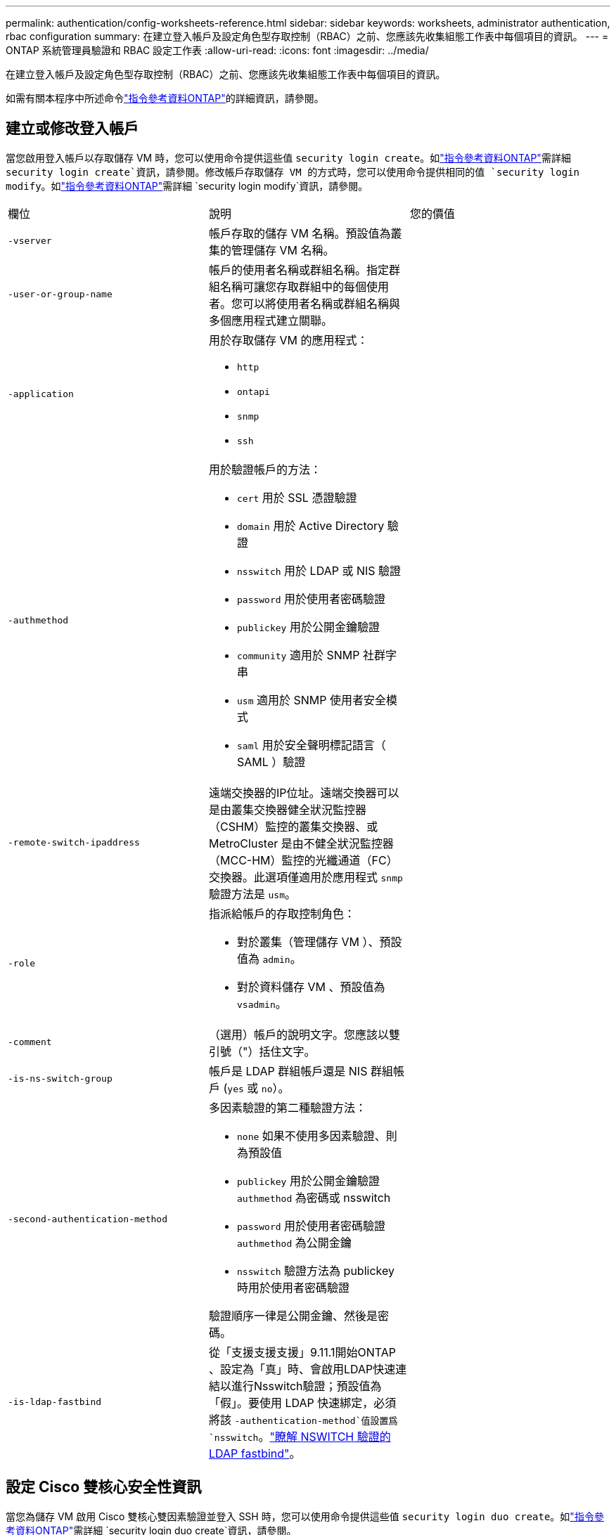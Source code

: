 ---
permalink: authentication/config-worksheets-reference.html 
sidebar: sidebar 
keywords: worksheets, administrator authentication, rbac configuration 
summary: 在建立登入帳戶及設定角色型存取控制（RBAC）之前、您應該先收集組態工作表中每個項目的資訊。 
---
= ONTAP 系統管理員驗證和 RBAC 設定工作表
:allow-uri-read: 
:icons: font
:imagesdir: ../media/


[role="lead"]
在建立登入帳戶及設定角色型存取控制（RBAC）之前、您應該先收集組態工作表中每個項目的資訊。

如需有關本程序中所述命令link:https://docs.netapp.com/us-en/ontap-cli/["指令參考資料ONTAP"^]的詳細資訊，請參閱。



== 建立或修改登入帳戶

當您啟用登入帳戶以存取儲存 VM 時，您可以使用命令提供這些值 `security login create`。如link:https://docs.netapp.com/us-en/ontap-cli/security-login-create.html["指令參考資料ONTAP"^]需詳細 `security login create`資訊，請參閱。修改帳戶存取儲存 VM 的方式時，您可以使用命令提供相同的值 `security login modify`。如link:https://docs.netapp.com/us-en/ontap-cli/security-login-modify.html["指令參考資料ONTAP"^]需詳細 `security login modify`資訊，請參閱。

[cols="3*"]
|===


| 欄位 | 說明 | 您的價值 


 a| 
`-vserver`
 a| 
帳戶存取的儲存 VM 名稱。預設值為叢集的管理儲存 VM 名稱。
 a| 



 a| 
`-user-or-group-name`
 a| 
帳戶的使用者名稱或群組名稱。指定群組名稱可讓您存取群組中的每個使用者。您可以將使用者名稱或群組名稱與多個應用程式建立關聯。
 a| 



 a| 
`-application`
 a| 
用於存取儲存 VM 的應用程式：

* `http`
* `ontapi`
* `snmp`
* `ssh`

 a| 



 a| 
`-authmethod`
 a| 
用於驗證帳戶的方法：

* `cert` 用於 SSL 憑證驗證
* `domain` 用於 Active Directory 驗證
* `nsswitch` 用於 LDAP 或 NIS 驗證
* `password` 用於使用者密碼驗證
* `publickey` 用於公開金鑰驗證
* `community` 適用於 SNMP 社群字串
* `usm` 適用於 SNMP 使用者安全模式
* `saml` 用於安全聲明標記語言（ SAML ）驗證

 a| 



 a| 
`-remote-switch-ipaddress`
 a| 
遠端交換器的IP位址。遠端交換器可以是由叢集交換器健全狀況監控器（CSHM）監控的叢集交換器、或MetroCluster 是由不健全狀況監控器（MCC-HM）監控的光纖通道（FC）交換器。此選項僅適用於應用程式 `snmp` 驗證方法是 `usm`。
 a| 



 a| 
`-role`
 a| 
指派給帳戶的存取控制角色：

* 對於叢集（管理儲存 VM ）、預設值為 `admin`。
* 對於資料儲存 VM 、預設值為 `vsadmin`。

 a| 



 a| 
`-comment`
 a| 
（選用）帳戶的說明文字。您應該以雙引號（"）括住文字。
 a| 



 a| 
`-is-ns-switch-group`
 a| 
帳戶是 LDAP 群組帳戶還是 NIS 群組帳戶 (`yes` 或 `no`）。
 a| 



 a| 
`-second-authentication-method`
 a| 
多因素驗證的第二種驗證方法：

* `none` 如果不使用多因素驗證、則為預設值
* `publickey` 用於公開金鑰驗證 `authmethod` 為密碼或 nsswitch
* `password` 用於使用者密碼驗證 `authmethod` 為公開金鑰
* `nsswitch` 驗證方法為 publickey 時用於使用者密碼驗證


驗證順序一律是公開金鑰、然後是密碼。
 a| 



 a| 
`-is-ldap-fastbind`
 a| 
從「支援支援支援」9.11.1開始ONTAP 、設定為「真」時、會啟用LDAP快速連結以進行Nsswitch驗證；預設值為「假」。要使用 LDAP 快速綁定，必須將該 `-authentication-method`值設置爲 `nsswitch`。link:../nfs-admin/ldap-fast-bind-nsswitch-authentication-task.html["瞭解 NSWITCH 驗證的 LDAP fastbind"]。
 a| 

|===


== 設定 Cisco 雙核心安全性資訊

當您為儲存 VM 啟用 Cisco 雙核心雙因素驗證並登入 SSH 時，您可以使用命令提供這些值 `security login duo create`。如link:https://docs.netapp.com/us-en/ontap-cli/security-login-duo-create.html["指令參考資料ONTAP"^]需詳細 `security login duo create`資訊，請參閱。

[cols="3*"]
|===


| 欄位 | 說明 | 您的價值 


 a| 
`-vserver`
 a| 
套用雙核心驗證設定的儲存 VM （在 ONTAP CLI 中稱為 vserver ）。
 a| 



 a| 
`-integration-key`
 a| 
您的整合金鑰是在向 DuoTM 註冊 SSH 應用程式時取得的。
 a| 



 a| 
`-secret-key`
 a| 
您的秘密金鑰是在向 DuoTM 註冊 SSH 應用程式時取得的。
 a| 



 a| 
`-api-host`
 a| 
API 主機名稱、是在使用 DuoTM 登錄 SSH 應用程式時取得的。例如：

[listing]
----
api-<HOSTNAME>.duosecurity.com
---- a| 



 a| 
`-fail-mode`
 a| 
若發生服務或組態錯誤而無法進行雙核心驗證、則會失敗 `safe` （允許存取）或 `secure` （拒絕存取）。預設值為 `safe`這表示如果由於無法存取雙核心 API 伺服器等錯誤而失敗、就會略過雙核心驗證。
 a| 



 a| 
`-http-proxy`
 a| 
使用指定的 HTTP Proxy 。如果 HTTP Proxy 需要驗證、請在 Proxy URL 中加入認證。例如：

[listing]
----
http-proxy=http://username:password@proxy.example.org:8080
---- a| 



 a| 
`-autopush`
 a| 
也可以 `true` 或 `false`。預設為 `false`。如果 `true`，雙核會自動將推入登錄請求發送至用戶的電話，如果推入不可用，則會恢復至電話呼叫。請注意、這會有效停用密碼驗證。如果 `false`，系統會提示使用者選擇驗證方法。

當設定為時 `autopush = true`、建議您進行設定 `max-prompts = 1`。
 a| 



 a| 
`-max-prompts`
 a| 
如果使用者無法以第二個因素驗證、則 DUO 會提示使用者再次驗證。此選項可設定在拒絕存取之前、 DUO 顯示的提示數量上限。必須是 `1`、 `2`或 `3`。預設值為 `1`。

例如、何時 `max-prompts = 1`，使用者必須在第一個提示字元上成功驗證，如果是的話 `max-prompts = 2`如果使用者在初始提示時輸入不正確的資訊、系統會提示使用者再次驗證。

當設定為時 `autopush = true`、建議您進行設定 `max-prompts = 1`。

為了獲得最佳體驗、只有公共金鑰驗證的使用者將永遠擁有 `max-prompts` 設定為 `1`。
 a| 



 a| 
`-enabled`
 a| 
啟用雙核心雙因素驗證。設定為 `true` 依預設。啟用時、會根據設定的參數、在 SSH 登入期間強制執行雙核心雙因素驗證。當雙核心停用時（設為 `false`）、會忽略雙核心驗證。
 a| 



 a| 
`-pushinfo`
 a| 
此選項會在推播通知中提供其他資訊、例如正在存取的應用程式或服務名稱。這有助於使用者驗證登入的服務是否正確、並提供額外的安全層。
 a| 

|===


== 定義自訂角色

您可以在定義自訂角色時，使用命令提供這些值 `security login role create`。如link:https://docs.netapp.com/us-en/ontap-cli/security-login-role-create.html["指令參考資料ONTAP"^]需詳細 `security login role create`資訊，請參閱。

[cols="3*"]
|===


| 欄位 | 說明 | 您的價值 


 a| 
`-vserver`
 a| 
（選用）與角色相關聯的儲存 VM 名稱（在 ONTAP CLI 中稱為 vserver ）。
 a| 



 a| 
`-role`
 a| 
角色名稱。
 a| 



 a| 
`-cmddirname`
 a| 
角色提供存取權的命令或命令目錄。您應該以雙引號（"）括住命令子目錄名稱。例如、 `"volume snapshot"`。您必須輸入 `DEFAULT` 指定所有命令目錄。
 a| 



 a| 
`-access`
 a| 
（選用）角色的存取層級。對於命令目錄：

* `none` （自訂角色的預設值）會拒絕存取命令目錄中的命令
* `readonly` 授予存取權 `show` 命令目錄及其子目錄中的命令
* `all` 授予對命令目錄及其子目錄中所有命令的存取權


用於 _nonnonnalin 命令 _ （不以結尾的命令） `create`、 `modify`、 `delete`或 `show`）：

* `none` （自訂角色的預設值）拒絕存取命令
* `readonly` 不適用
* `all` 授予對命令的存取權


若要授與或拒絕內部命令的存取權、您必須指定命令目錄。
 a| 



 a| 
`-query`
 a| 
（選用）用於篩選存取層級的查詢物件、其格式為命令的有效選項或命令目錄中的命令的有效選項。您應該以雙引號（"）括住查詢物件。例如、如果命令目錄為 `volume`，查詢物件 `"-aggr aggr0"` 將啟用的存取 `aggr0` 僅 Aggregate 。
 a| 

|===


== 將公開金鑰與使用者帳戶建立關聯

當您將 SSH 公開金鑰與使用者帳戶建立關聯時，您可以使用命令提供這些值 `security login publickey create`。如link:https://docs.netapp.com/us-en/ontap-cli/security-login-publickey-create.html["指令參考資料ONTAP"^]需詳細 `security login publickey create`資訊，請參閱。

[cols="3*"]
|===


| 欄位 | 說明 | 您的價值 


 a| 
`-vserver`
 a| 
（選用）帳戶存取的儲存 VM 名稱。
 a| 



 a| 
`-username`
 a| 
帳戶的使用者名稱。預設值、 `admin`，這是叢集管理員的預設名稱。
 a| 



 a| 
`-index`
 a| 
公開金鑰的索引編號。如果金鑰是為帳戶建立的第一個金鑰、則預設值為0；否則、預設值大於該帳戶現有的最高索引編號。
 a| 



 a| 
`-publickey`
 a| 
OpenSSH公開金鑰。您應該以雙引號（"）括住金鑰。
 a| 



 a| 
`-role`
 a| 
指派給帳戶的存取控制角色。
 a| 



 a| 
`-comment`
 a| 
（選用）公開金鑰的說明文字。您應該以雙引號（"）括住文字。
 a| 



 a| 
`-x509-certificate`
 a| 
（選用）從 ONTAP 9.13.1 開始、可讓您管理與 SSH 公開金鑰的 X.509 憑證關聯。

當您將 X.509 憑證與 SSH 公開金鑰建立關聯時、 ONTAP 會在 SSH 登入時檢查此憑證是否有效。如果已過期或遭撤銷、則不允許登入、並停用相關的 SSH 公開金鑰。可能值：

* `install`：安裝指定的 PEM 編碼的 X.509 憑證、並將其與 SSH 公開金鑰建立關聯。包含您要安裝之憑證的完整文字。
* `modify`：使用指定的證書更新現有的 PEM 編碼的 X.509 證書，並將其與 SSH 公共密鑰相關聯。包含新憑證的完整文字。
* `delete`：移除現有的 X.509 憑證與 SSH 公開金鑰的關聯。

 a| 

|===


== 設定動態授權全域設定

從 ONTAP 9.15.1 開始，您可以使用命令提供這些值 `security dynamic-authorization modify`。如link:https://docs.netapp.com/us-en/ontap-cli/security-dynamic-authorization-modify.html["指令參考資料ONTAP"^]需詳細 `security dynamic-authorization modify`資訊，請參閱。

[cols="3*"]
|===


| 欄位 | 說明 | 您的價值 


 a| 
`-vserver`
 a| 
應修改其信任分數設定的儲存 VM 名稱。如果省略此參數、則會使用叢集層級的設定。
 a| 



 a| 
`-state`
 a| 
動態授權模式。可能值：

* `disabled`：（預設）停用動態授權。
* `visibility`：此模式可用於測試動態授權。在此模式中、信任分數會針對每個受限活動進行檢查、但不會強制執行。但是、任何會被拒絕或受到其他驗證挑戰的活動都會記錄下來。
* `enforced`：在您完成測試之後、請使用 `visibility` 模式。在此模式中、每個受限活動都會檢查信任分數、如果符合限制條件、則會強制執行活動限制。也會強制執行抑制間隔、以防止在指定時間間隔內發生其他驗證挑戰。

 a| 



 a| 
`-suppression-interval`
 a| 
防止在指定時間間隔內發生其他驗證挑戰。時間間隔為 ISO-8601 格式、可接受 1 分鐘至 1 小時的值（含 1 小時）。如果設為 0 、則會停用抑制時間間隔、並在需要驗證挑戰時一律提示使用者。
 a| 



 a| 
`-lower-challenge-boundary`
 a| 
較低的多因素驗證（ MFA ）挑戰百分比界限。有效範圍為 0 到 99 。值 100 無效、因為這會導致拒絕所有要求。預設值為 0 。
 a| 



 a| 
`-upper-challenge-boundary`
 a| 
MFA 上限挑戰百分比界限。有效範圍為 0 至 100 。此值必須等於或大於下限值。值為 100 表示每個要求都會遭到拒絕或受到額外的驗證挑戰；沒有任何要求會在沒有挑戰的情況下被允許。預設值為 90 。
 a| 

|===


== 安裝CA簽署的伺服器數位憑證

當您產生數位憑證簽署要求（ CSR ）以將儲存 VM 驗證為 SSL 伺服器時，您可以使用命令提供這些值 `security certificate generate-csr`。如link:https://docs.netapp.com/us-en/ontap-cli/security-certificate-generate-csr.html["指令參考資料ONTAP"^]需詳細 `security certificate generate-csr`資訊，請參閱。

[cols="3*"]
|===


| 欄位 | 說明 | 您的價值 


 a| 
`-common-name`
 a| 
憑證的名稱、可以是完整網域名稱（FQDN）或自訂通用名稱。
 a| 



 a| 
`-size`
 a| 
私密金鑰中的位元數。價值越高、金鑰就越安全。預設值為 `2048`。可能的值包括 `512`、 `1024`、 `1536`和 `2048`。
 a| 



 a| 
`-country`
 a| 
儲存 VM 的國家 / 地區、以兩個字母的代碼表示。預設值為 `US`。如需代碼清單，請參閱link:https://docs.netapp.com/us-en/ontap-cli/index.html["指令參考資料ONTAP"^]。
 a| 



 a| 
`-state`
 a| 
儲存 VM 的州或省。
 a| 



 a| 
`-locality`
 a| 
儲存 VM 的位置。
 a| 



 a| 
`-organization`
 a| 
儲存 VM 的組織。
 a| 



 a| 
`-unit`
 a| 
儲存 VM 組織中的單位。
 a| 



 a| 
`-email-addr`
 a| 
儲存 VM 連絡管理員的電子郵件地址。
 a| 



 a| 
`-hash-function`
 a| 
用於簽署憑證的密碼編譯雜湊功能。預設值為 `SHA256`。可能的值包括 `SHA1`、 `SHA256`和 `MD5`。
 a| 

|===
當您安裝 CA 簽署的數位憑證以將叢集或儲存 VM 驗證為 SSL 伺服器時，您可以使用命令提供這些值 `security certificate install`。下表僅顯示與帳戶組態相關的選項。如link:https://docs.netapp.com/us-en/ontap-cli/security-certificate-install.html["指令參考資料ONTAP"^]需詳細 `security certificate install`資訊，請參閱。

[cols="3*"]
|===


| 欄位 | 說明 | 您的價值 


 a| 
`-vserver`
 a| 
要安裝憑證的儲存 VM 名稱。
 a| 



 a| 
`-type`
 a| 
憑證類型：

* `server` 適用於伺服器憑證和中繼憑證
* `client-ca` 用於 SSL 用戶端根 CA 的公開金鑰憑證
* `server-ca` 用於 ONTAP 為用戶端之 SSL 伺服器根 CA 的公開金鑰憑證
* `client` 適用於自我簽署或 CA 簽署的數位憑證、以及 ONTAP 做為 SSL 用戶端的私密金鑰

 a| 

|===


== 設定Active Directory網域控制器存取

當您已為資料儲存 VM 設定 SMB 伺服器，並且想要將儲存 VM 設定為閘道或 _tunnel_ ，以便 Active Directory 網域控制器存取叢集時，您可以使用命令提供這些值 `security login domain-tunnel create`。如link:https://docs.netapp.com/us-en/ontap-cli/security-login-domain-tunnel-create.html["指令參考資料ONTAP"^]需詳細 `security login domain-tunnel create`資訊，請參閱。

[cols="3*"]
|===


| 欄位 | 說明 | 您的價值 


 a| 
`-vserver`
 a| 
已設定 SMB 伺服器的儲存 VM 名稱。
 a| 

|===
當您尚未設定 SMB 伺服器，且想要在 Active Directory 網域上建立儲存 VM 電腦帳戶時，您可以使用命令提供這些值 `vserver active-directory create`。如link:https://docs.netapp.com/us-en/ontap-cli/vserver-active-directory-create.html["指令參考資料ONTAP"^]需詳細 `vserver active-directory create`資訊，請參閱。

[cols="3*"]
|===


| 欄位 | 說明 | 您的價值 


 a| 
`-vserver`
 a| 
要為其建立 Active Directory 電腦帳戶的儲存 VM 名稱。
 a| 



 a| 
`-account-name`
 a| 
電腦帳戶的NetBios名稱。
 a| 



 a| 
`-domain`
 a| 
完整網域名稱（FQDN）。
 a| 



 a| 
`-ou`
 a| 
網域中的組織單位。預設值為 `CN=Computers`。將此值附加到網域名稱、以產生Active Directory辨別名稱。ONTAP
 a| 

|===


== 設定LDAP或NIS伺服器存取

當您為儲存 VM 建立 LDAP 用戶端組態時，可以使用命令提供這些值 `vserver services name-service ldap client create`。如link:https://docs.netapp.com/us-en/ontap-cli/vserver-services-name-service-ldap-client-create.html["指令參考資料ONTAP"^]需詳細 `vserver services name-service ldap client create`資訊，請參閱。

下表僅顯示與帳戶組態相關的選項：

[cols="3*"]
|===


| 欄位 | 說明 | 您的價值 


 a| 
`-vserver`
 a| 
用戶端組態的儲存 VM 名稱。
 a| 



 a| 
`-client-config`
 a| 
用戶端組態的名稱。
 a| 



 a| 
`-ldap-servers`
 a| 
以逗號分隔的 IP 位址清單、以及用戶端所連線之 LDAP 伺服器的主機名稱。
 a| 



 a| 
`-schema`
 a| 
用戶端用來進行LDAP查詢的架構。
 a| 



 a| 
`-use-start-tls`
 a| 
用戶端是否使用 Start TLS 來加密與 LDAP 伺服器的通訊 (`true` 或 `false`）。

[NOTE]
====
支援 Start TLS 、僅能存取資料儲存 VM 。不支援存取管理儲存 VM 。

==== a| 

|===
當您將 LDAP 用戶端組態與儲存 VM 建立關聯時，可以使用命令提供這些值 `vserver services name-service ldap create`。如link:https://docs.netapp.com/us-en/ontap-cli/vserver-services-name-service-ldap-create.html["指令參考資料ONTAP"^]需詳細 `vserver services name-service ldap create`資訊，請參閱。

[cols="3*"]
|===


| 欄位 | 說明 | 您的價值 


 a| 
`-vserver`
 a| 
要與用戶端組態建立關聯的儲存 VM 名稱。
 a| 



 a| 
`-client-config`
 a| 
用戶端組態的名稱。
 a| 



 a| 
`-client-enabled`
 a| 
儲存 VM 是否可以使用 LDAP 用戶端組態 (`true` 或 `false`）。
 a| 

|===
當您在儲存 VM 上建立 NIS 網域組態時，可以使用命令提供這些值 `vserver services name-service nis-domain create`。如link:https://docs.netapp.com/us-en/ontap-cli/vserver-services-name-service-nis-domain-create.html["指令參考資料ONTAP"^]需詳細 `vserver services name-service nis-domain create`資訊，請參閱。

[cols="3*"]
|===


| 欄位 | 說明 | 您的價值 


 a| 
`-vserver`
 a| 
要在其中建立網域組態的儲存 VM 名稱。
 a| 



 a| 
`-domain`
 a| 
網域名稱。
 a| 



 a| 
`-nis-servers`
 a| 
網域組態所使用之 NIS 伺服器的 IP 位址和主機名稱的逗號分隔清單。
 a| 

|===
當您指定名稱服務來源的查詢順序時，您可以使用命令來提供這些值 `vserver services name-service ns-switch create`。如link:https://docs.netapp.com/us-en/ontap-cli/vserver-services-name-service-ns-switch-create.html["指令參考資料ONTAP"^]需詳細 `vserver services name-service ns-switch create`資訊，請參閱。

[cols="3*"]
|===


| 欄位 | 說明 | 您的價值 


 a| 
`-vserver`
 a| 
要設定名稱服務查詢順序的儲存 VM 名稱。
 a| 



 a| 
`-database`
 a| 
名稱服務資料庫：

* `hosts` 適用於檔案和 DNS 名稱服務
* `group` 適用於檔案、 LDAP 和 NIS 名稱服務
* `passwd` 適用於檔案、 LDAP 和 NIS 名稱服務
* `netgroup` 適用於檔案、 LDAP 和 NIS 名稱服務
* `namemap` 適用於檔案和 LDAP 名稱服務

 a| 



 a| 
`-sources`
 a| 
查詢名稱服務來源的順序（在以逗號分隔的清單中）：

* `files`
* `dns`
* `ldap`
* `nis`

 a| 

|===


== 設定SAML存取

從 ONTAP 9.3 開始，您可以使用 `security saml-sp create`命令來設定 SAML 驗證。如link:https://docs.netapp.com/us-en/ontap-cli/security-saml-sp-create.html["指令參考資料ONTAP"^]需詳細 `security saml-sp create`資訊，請參閱。

[cols="3*"]
|===


| 欄位 | 說明 | 您的價值 


 a| 
`-idp-uri`
 a| 
身分識別供應商（IDP）主機的FTP位址或HTTP位址、可從該主機下載IDP中繼資料。
 a| 



 a| 
`-sp-host`
 a| 
SAML服務供應商主機ONTAP （亦即系統）的主機名稱或IP位址。根據預設、會使用叢集管理LIF的IP位址。
 a| 



 a| 
`-cert-ca` 和 `-cert-serial`或 `-cert-common-name`
 a| 
服務供應商主機ONTAP 的伺服器認證詳細資料（不知系統如何）。您可以輸入服務供應商的憑證發行憑證授權單位（CA）和憑證序號、或是伺服器憑證一般名稱。
 a| 



 a| 
`-verify-metadata-server`
 a| 
IDP 中繼資料伺服器的身分識別是否必須驗證  `true` 或 `false`）。最佳實務做法是永遠將此值設為 `true`。
 a| 

|===